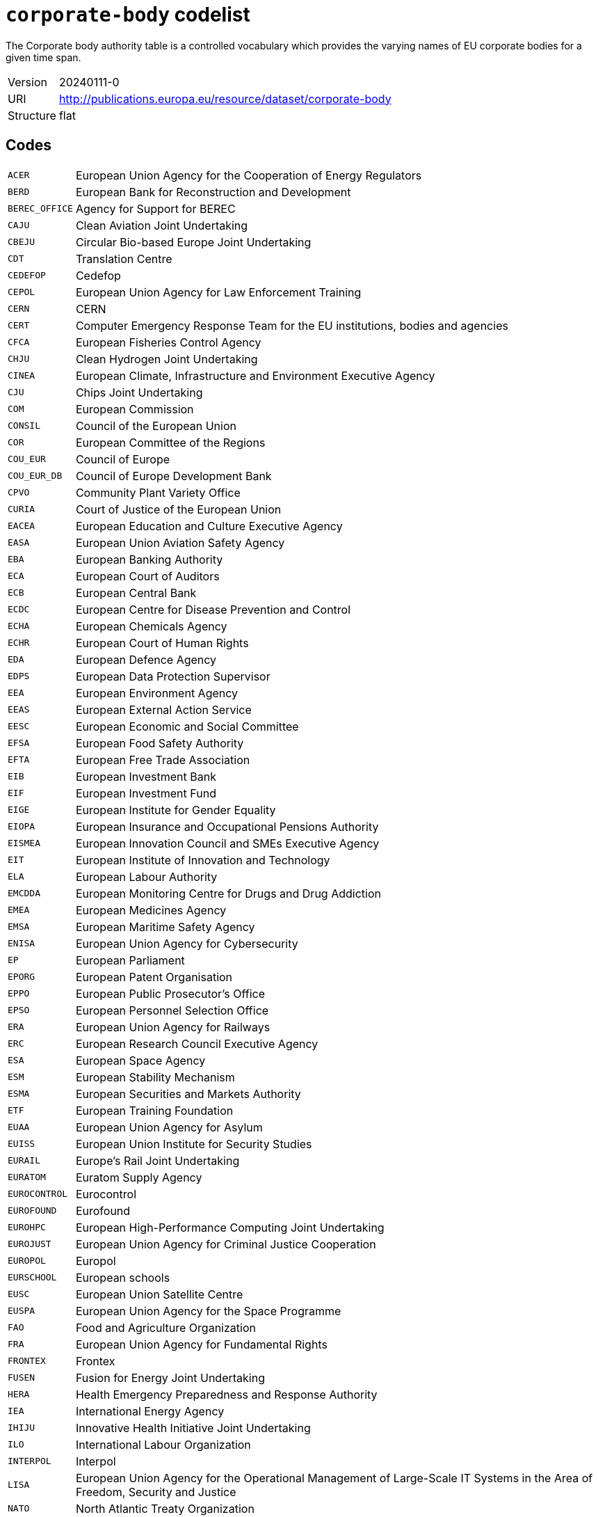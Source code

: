 = `corporate-body` codelist
:navtitle: Codelists

The Corporate body authority table is a controlled vocabulary which provides the varying names of EU corporate bodies for a given time span.
[horizontal]
Version:: 20240111-0
URI:: http://publications.europa.eu/resource/dataset/corporate-body
Structure:: flat

== Codes
[horizontal]
  `ACER`::: European Union Agency for the Cooperation of Energy Regulators
  `BERD`::: European Bank for Reconstruction and Development
  `BEREC_OFFICE`::: Agency for Support for BEREC
  `CAJU`::: Clean Aviation Joint Undertaking
  `CBEJU`::: Circular Bio-based Europe Joint Undertaking
  `CDT`::: Translation Centre
  `CEDEFOP`::: Cedefop
  `CEPOL`::: European Union Agency for Law Enforcement Training
  `CERN`::: CERN
  `CERT`::: Computer Emergency Response Team for the EU institutions, bodies and agencies
  `CFCA`::: European Fisheries Control Agency
  `CHJU`::: Clean Hydrogen Joint Undertaking
  `CINEA`::: European Climate, Infrastructure and Environment Executive Agency
  `CJU`::: Chips Joint Undertaking
  `COM`::: European Commission
  `CONSIL`::: Council of the European Union
  `COR`::: European Committee of the Regions
  `COU_EUR`::: Council of Europe
  `COU_EUR_DB`::: Council of Europe Development Bank
  `CPVO`::: Community Plant Variety Office
  `CURIA`::: Court of Justice of the European Union
  `EACEA`::: European Education and Culture Executive Agency
  `EASA`::: European Union Aviation Safety Agency
  `EBA`::: European Banking Authority
  `ECA`::: European Court of Auditors
  `ECB`::: European Central Bank
  `ECDC`::: European Centre for Disease Prevention and Control
  `ECHA`::: European Chemicals Agency
  `ECHR`::: European Court of Human Rights
  `EDA`::: European Defence Agency
  `EDPS`::: European Data Protection Supervisor
  `EEA`::: European Environment Agency
  `EEAS`::: European External Action Service
  `EESC`::: European Economic and Social Committee
  `EFSA`::: European Food Safety Authority
  `EFTA`::: European Free Trade Association
  `EIB`::: European Investment Bank
  `EIF`::: European Investment Fund
  `EIGE`::: European Institute for Gender Equality
  `EIOPA`::: European Insurance and Occupational Pensions Authority
  `EISMEA`::: European Innovation Council and SMEs Executive Agency
  `EIT`::: European Institute of Innovation and Technology
  `ELA`::: European Labour Authority
  `EMCDDA`::: European Monitoring Centre for Drugs and Drug Addiction
  `EMEA`::: European Medicines Agency
  `EMSA`::: European Maritime Safety Agency
  `ENISA`::: European Union Agency for Cybersecurity
  `EP`::: European Parliament
  `EPORG`::: European Patent Organisation
  `EPPO`::: European Public Prosecutor’s Office
  `EPSO`::: European Personnel Selection Office
  `ERA`::: European Union Agency for Railways
  `ERC`::: European Research Council Executive Agency
  `ESA`::: European Space Agency
  `ESM`::: European Stability Mechanism
  `ESMA`::: European Securities and Markets Authority
  `ETF`::: European Training Foundation
  `EUAA`::: European Union Agency for Asylum
  `EUISS`::: European Union Institute for Security Studies
  `EURAIL`::: Europe’s Rail Joint Undertaking
  `EURATOM`::: Euratom Supply Agency
  `EUROCONTROL`::: Eurocontrol
  `EUROFOUND`::: Eurofound
  `EUROHPC`::: European High-Performance Computing Joint Undertaking
  `EUROJUST`::: European Union Agency for Criminal Justice Cooperation
  `EUROPOL`::: Europol
  `EURSCHOOL`::: European schools
  `EUSC`::: European Union Satellite Centre
  `EUSPA`::: European Union Agency for the Space Programme
  `FAO`::: Food and Agriculture Organization
  `FRA`::: European Union Agency for Fundamental Rights
  `FRONTEX`::: Frontex
  `FUSEN`::: Fusion for Energy Joint Undertaking
  `HERA`::: Health Emergency Preparedness and Response Authority
  `IEA`::: International Energy Agency
  `IHIJU`::: Innovative Health Initiative Joint Undertaking
  `ILO`::: International Labour Organization
  `INTERPOL`::: Interpol
  `LISA`::: European Union Agency for the Operational Management of Large-Scale IT Systems in the Area of Freedom, Security and Justice
  `NATO`::: North Atlantic Treaty Organization
  `OAMI`::: European Union Intellectual Property Office
  `OECD`::: Organisation for Economic Co-operation and Development
  `OMB`::: European Ombudsman
  `OSHA`::: European Agency for Safety and Health at Work
  `PUBL`::: Publications Office of the European Union
  `REA`::: European Research Executive Agency
  `SESAR`::: Single European Sky ATM Research 3 Joint Undertaking
  `SRB`::: Single Resolution Board
